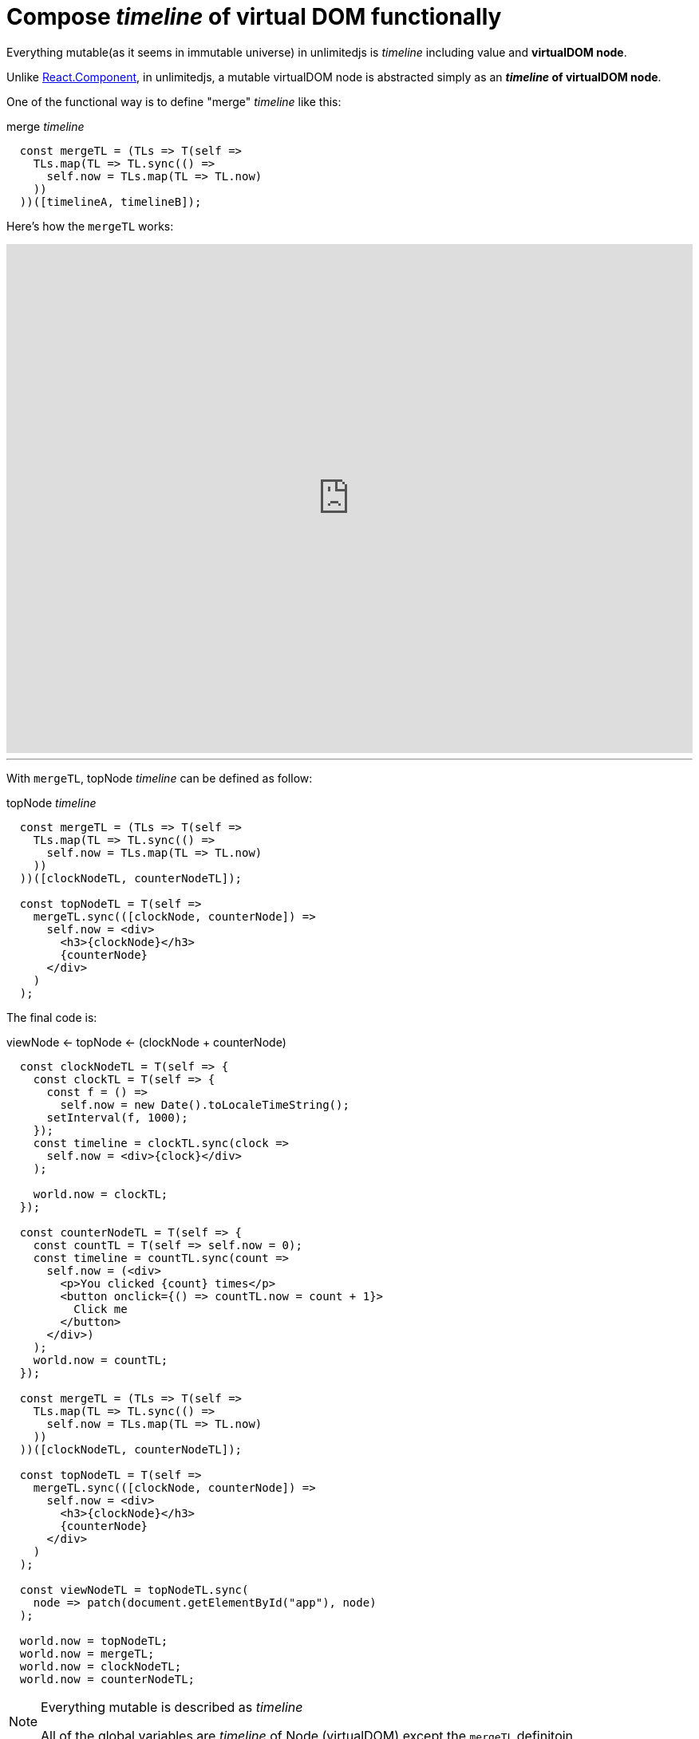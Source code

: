 = Compose __timeline__ of virtual DOM functionally
ifndef::stem[:stem: latexmath]
ifndef::imagesdir[:imagesdir: ./img/]
ifndef::source-highlighter[:source-highlighter: highlightjs]
ifndef::highlightjs-theme:[:highlightjs-theme: solarized-dark]

Everything mutable(as it seems in immutable universe) in unlimitedjs is __timeline__ including value and **virtualDOM node**.

Unlike https://reactjs.org/docs/components-and-props.html[React.Component], in unlimitedjs, a mutable virtualDOM node is abstracted simply as an **__timeline__ of virtualDOM node**.
 

One of the functional way is to define "merge" __timeline__ like this:

[source,js]
.merge __timeline__
----
  const mergeTL = (TLs => T(self =>
    TLs.map(TL => TL.sync(() =>
      self.now = TLs.map(TL => TL.now)
    ))
  ))([timelineA, timelineB]);
----

Here's how the `mergeTL` works:

++++
<iframe height="638" style="width: 100%;" scrolling="no" title="mirge Timeline test" src="https://codepen.io/stken2050/embed/damJZP/?height=638&theme-id=36003&default-tab=js,result" frameborder="no" allowtransparency="true" allowfullscreen="true">
  See the Pen <a href='https://codepen.io/stken2050/pen/damJZP/'>mirge Timeline test</a> by Ken OKABE
  (<a href='https://codepen.io/stken2050'>@stken2050</a>) on <a href='https://codepen.io'>CodePen</a>.
</iframe>
++++

---

With `mergeTL`, topNode __timeline__ can be defined as follow:

[source,js]
.topNode __timeline__
----
  const mergeTL = (TLs => T(self =>
    TLs.map(TL => TL.sync(() =>
      self.now = TLs.map(TL => TL.now)
    ))
  ))([clockNodeTL, counterNodeTL]);

  const topNodeTL = T(self =>
    mergeTL.sync(([clockNode, counterNode]) =>
      self.now = <div>
        <h3>{clockNode}</h3>
        {counterNode}
      </div>
    )
  );
----

The final code is:

[source,js]
.viewNode <- topNode <- (clockNode + counterNode)
----
  const clockNodeTL = T(self => {
    const clockTL = T(self => {
      const f = () =>
        self.now = new Date().toLocaleTimeString();
      setInterval(f, 1000);
    });
    const timeline = clockTL.sync(clock =>
      self.now = <div>{clock}</div>
    );

    world.now = clockTL;
  });

  const counterNodeTL = T(self => {
    const countTL = T(self => self.now = 0);
    const timeline = countTL.sync(count =>
      self.now = (<div>
        <p>You clicked {count} times</p>
        <button onclick={() => countTL.now = count + 1}>
          Click me
        </button>
      </div>)
    );
    world.now = countTL;
  });

  const mergeTL = (TLs => T(self =>
    TLs.map(TL => TL.sync(() =>
      self.now = TLs.map(TL => TL.now)
    ))
  ))([clockNodeTL, counterNodeTL]);

  const topNodeTL = T(self =>
    mergeTL.sync(([clockNode, counterNode]) =>
      self.now = <div>
        <h3>{clockNode}</h3>
        {counterNode}
      </div>
    )
  );

  const viewNodeTL = topNodeTL.sync(
    node => patch(document.getElementById("app"), node)
  );

  world.now = topNodeTL;
  world.now = mergeTL;
  world.now = clockNodeTL;
  world.now = counterNodeTL;
----

[NOTE] 
.Everything mutable is described as __timeline__ 
====
All of the global variables are __timeline__ of Node (virtualDOM) except the `mergeTL` definitoin
==== 

++++
<iframe height="312" style="width: 100%;" scrolling="no" title="unlimitedjs mirge timelines of clock &amp; counter node" src="https://codepen.io/stken2050/embed/WPzMNK/?height=312&theme-id=36003&default-tab=js,result" frameborder="no" allowtransparency="true" allowfullscreen="true">
  See the Pen <a href='https://codepen.io/stken2050/pen/WPzMNK/'>unlimitedjs mirge timelines of clock &amp; counter node</a> by Ken OKABE
  (<a href='https://codepen.io/stken2050'>@stken2050</a>) on <a href='https://codepen.io'>CodePen</a>.
</iframe>
++++